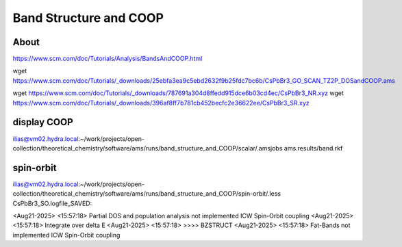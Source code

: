 Band Structure and COOP
=======================


About
~~~~~
https://www.scm.com/doc/Tutorials/Analysis/BandsAndCOOP.html

wget https://www.scm.com/doc/Tutorials/_downloads/25ebfa3ea9c5ebd2632f9b25fdc7bc6b/CsPbBr3_GO_SCAN_TZ2P_DOSandCOOP.ams

wget https://www.scm.com/doc/Tutorials/_downloads/787691a304d8ffedd915dce6b03cd4ec/CsPbBr3_NR.xyz
wget https://www.scm.com/doc/Tutorials/_downloads/396af8ff7b781cb452becfc2e36622ee/CsPbBr3_SR.xyz


display COOP
~~~~~~~~~~~~
ilias@vm02.hydra.local:~/work/projects/open-collection/theoretical_chemistry/software/ams/runs/band_structure_and_COOP/scalar/.amsjobs ams.results/band.rkf

spin-orbit
~~~~~~~~~~

ilias@vm02.hydra.local:~/work/projects/open-collection/theoretical_chemistry/software/ams/runs/band_structure_and_COOP/spin-orbit/.less CsPbBr3_SO.logfile_SAVED:

<Aug21-2025> <15:57:18>  Partial DOS and population analysis not implemented ICW Spin-Orbit coupling
<Aug21-2025> <15:57:18>  Integrate over delta E
<Aug21-2025> <15:57:18>  >>>> BZSTRUCT
<Aug21-2025> <15:57:18>  Fat-Bands not implemented ICW Spin-Orbit coupling

